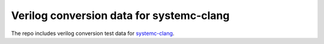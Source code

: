 Verilog conversion data for systemc-clang
=========================================

The repo includes verilog conversion test data for systemc-clang_. 

.. _systemc-clang: https://github.com/anikau31/systemc-clang
